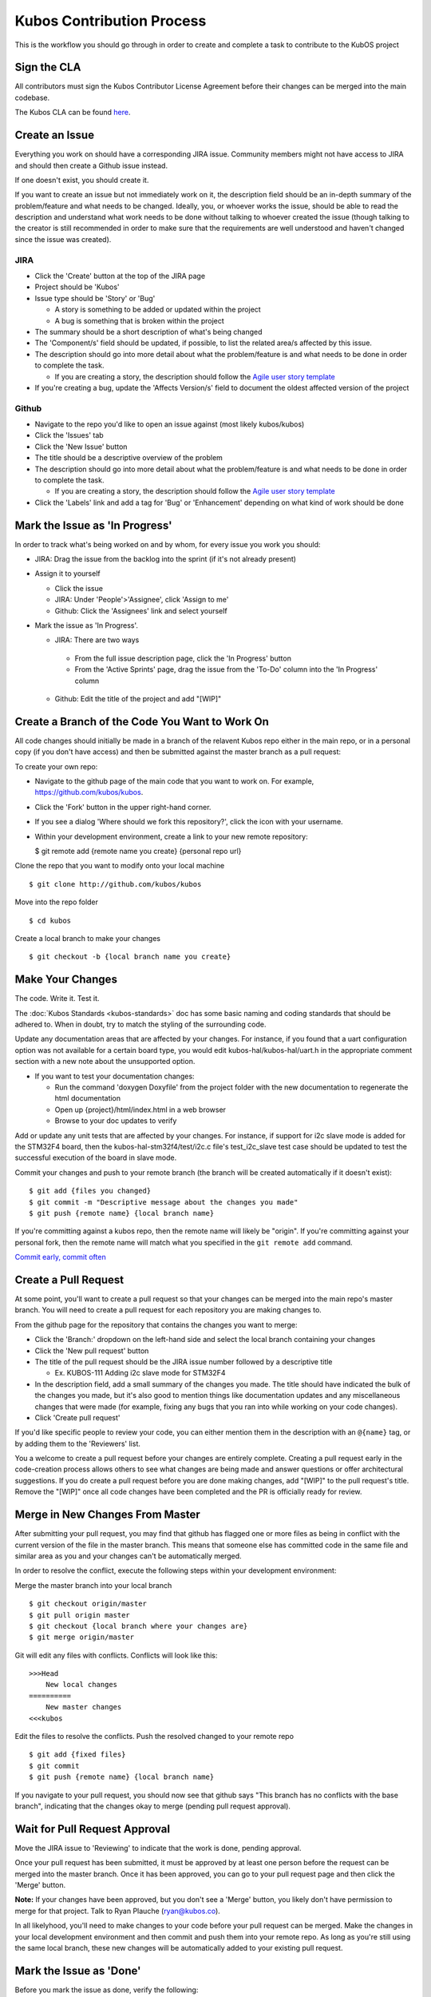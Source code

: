 Kubos Contribution Process
==========================

This is the workflow you should go through in order to create and
complete a task to contribute to the KubOS project

Sign the CLA
------------

All contributors must sign the Kubos Contributor License Agreement
before their changes can be merged into the main codebase.

The Kubos CLA can be found
`here <https://www.clahub.com/agreements/kubos/KubOS>`__.

Create an Issue
---------------

Everything you work on should have a corresponding JIRA issue. Community
members might not have access to JIRA and should then create a Github
issue instead.

If one doesn't exist, you should create it.

If you want to create an issue but not immediately work on it, the
description field should be an in-depth summary of the problem/feature
and what needs to be changed. Ideally, you, or whoever works the issue,
should be able to read the description and understand what work needs to
be done without talking to whoever created the issue (though talking to
the creator is still recommended in order to make sure that the
requirements are well understood and haven't changed since the issue was
created).

JIRA
~~~~

-  Click the 'Create' button at the top of the JIRA page
-  Project should be 'Kubos'
-  Issue type should be 'Story' or 'Bug'

   -  A story is something to be added or updated within the project
   -  A bug is something that is broken within the project

-  The summary should be a short description of what's being changed
-  The 'Component/s' field should be updated, if possible, to list the
   related area/s affected by this issue.
-  The description should go into more detail about what the
   problem/feature is and what needs to be done in order to complete the
   task.

   -  If you are creating a story, the description should follow the
      `Agile user story
      template <https://www.mountaingoatsoftware.com/agile/user-stories>`__

-  If you're creating a bug, update the 'Affects Version/s' field to
   document the oldest affected version of the project

Github
~~~~~~

-  Navigate to the repo you'd like to open an issue against (most likely
   kubos/kubos)
-  Click the 'Issues' tab
-  Click the 'New Issue' button
-  The title should be a descriptive overview of the problem
-  The description should go into more detail about what the
   problem/feature is and what needs to be done in order to complete the
   task.

   -  If you are creating a story, the description should follow the
      `Agile user story
      template <https://www.mountaingoatsoftware.com/agile/user-stories>`__

-  Click the 'Labels' link and add a tag for 'Bug' or 'Enhancement'
   depending on what kind of work should be done

Mark the Issue as 'In Progress'
-------------------------------

In order to track what's being worked on and by whom, for every issue you work you should:
 
- JIRA: Drag the issue from the backlog into the sprint (if it's not already present) 
- Assign it to yourself 

  -  Click the issue 
  -  JIRA: Under 'People'>'Assignee', click 'Assign to me' 
  -  Github: Click the 'Assignees' link and select yourself 
  
- Mark the issue as 'In Progress'.

  -  JIRA: There are two ways 
  
    - From the full issue description page, click the 'In Progress' button 
    - From the 'Active Sprints' page, drag the issue from the 'To-Do' column into the 'In Progress' column 
     
  -  Github: Edit the title of the project and add "[WIP]"

Create a Branch of the Code You Want to Work On
-----------------------------------------------

All code changes should initially be made in a branch of the relavent
Kubos repo either in the main repo, or in a personal copy (if you don't
have access) and then be submitted against the master branch as a pull
request:

To create your own repo:

-  Navigate to the github page of the main code that you want to work
   on. For example, https://github.com/kubos/kubos.
-  Click the 'Fork' button in the upper right-hand corner.
-  If you see a dialog 'Where should we fork this repository?', click
   the icon with your username.
-  Within your development environment, create a link to your new remote
   repository:

   $ git remote add {remote name you create} {personal repo url}

Clone the repo that you want to modify onto your local machine

::

    $ git clone http://github.com/kubos/kubos

Move into the repo folder

::

    $ cd kubos

Create a local branch to make your changes

::

    $ git checkout -b {local branch name you create}

Make Your Changes
-----------------

The code. Write it. Test it.

The :doc:`Kubos Standards <kubos-standards>` doc has some basic
naming and coding standards that should be adhered to. When in doubt,
try to match the styling of the surrounding code.

Update any documentation areas that are affected by your changes. For
instance, if you found that a uart configuration option was not
available for a certain board type, you would edit
kubos-hal/kubos-hal/uart.h in the appropriate comment section with a new
note about the unsupported option. 

- If you want to test your documentation changes: 

  - Run the command 'doxygen Doxyfile' from the project folder with the new documentation to regenerate the html documentation 
  - Open up {project}/html/index.html in a web browser 
  - Browse to your doc updates to verify

Add or update any unit tests that are affected by your changes. For
instance, if support for i2c slave mode is added for the STM32F4 board,
then the kubos-hal-stm32f4/test/i2c.c file's test\_i2c\_slave test case
should be updated to test the successful execution of the board in slave
mode.

Commit your changes and push to your remote branch (the branch will be
created automatically if it doesn't exist):

::

    $ git add {files you changed}
    $ git commit -m "Descriptive message about the changes you made"
    $ git push {remote name} {local branch name}

If you're committing against a kubos repo, then the remote name will
likely be "origin". If you're committing against your personal fork,
then the remote name will match what you specified in the
``git remote add`` command.

`Commit early, commit
often <http://www.databasically.com/2011/03/14/git-commit-early-commit-often/>`__

Create a Pull Request
---------------------

At some point, you'll want to create a pull request so that your changes
can be merged into the main repo's master branch. You will need to
create a pull request for each repository you are making changes to.

From the github page for the repository that contains the changes you
want to merge: 

- Click the 'Branch:' dropdown on the left-hand side and select the local branch containing your changes 
- Click the 'New pull request' button 
- The title of the pull request should be the JIRA issue number followed by a descriptive title 

  - Ex. KUBOS-111 Adding i2c slave mode for STM32F4 

- In the description field, add a small summary of the changes you made. The title should have indicated the bulk of the changes you made, but it's also good to mention things like documentation updates and any miscellaneous changes that were made (for example, fixing any bugs that you ran into while working on your code changes). 
- Click 'Create pull request'

If you'd like specific people to review your code, you can either
mention them in the description with an ``@{name}`` tag, or by adding them
to the 'Reviewers' list.

You a welcome to create a pull request before your changes are entirely
complete. Creating a pull request early in the code-creation process
allows others to see what changes are being made and answer questions or
offer architectural suggestions. If you do create a pull request before
you are done making changes, add "[WIP]" to the pull request's title.
Remove the "[WIP]" once all code changes have been completed and the PR
is officially ready for review.

Merge in New Changes From Master
--------------------------------

After submitting your pull request, you may find that github has flagged
one or more files as being in conflict with the current version of the
file in the master branch. This means that someone else has committed
code in the same file and similar area as you and your changes can't be
automatically merged.

In order to resolve the conflict, execute the following steps within
your development environment:

Merge the master branch into your local branch

::

    $ git checkout origin/master
    $ git pull origin master
    $ git checkout {local branch where your changes are}
    $ git merge origin/master

Git will edit any files with conflicts. Conflicts will look like this:

::

        >>>Head
            New local changes
        ==========
            New master changes
        <<<kubos
        

Edit the files to resolve the conflicts. Push the resolved changed to
your remote repo

::

    $ git add {fixed files}
    $ git commit
    $ git push {remote name} {local branch name}

If you navigate to your pull request, you should now see that github
says "This branch has no conflicts with the base branch", indicating
that the changes okay to merge (pending pull request approval).

Wait for Pull Request Approval
------------------------------

Move the JIRA issue to 'Reviewing' to indicate that the work is done,
pending approval.

Once your pull request has been submitted, it must be approved by at
least one person before the request can be merged into the master
branch. Once it has been approved, you can go to your pull request page
and then click the 'Merge' button. 

**Note:** If your changes have been
approved, but you don't see a 'Merge' button, you likely don't have
permission to merge for that project. Talk to Ryan Plauche
(ryan@kubos.co).

In all likelyhood, you'll need to make changes to your code before your
pull request can be merged. Make the changes in your local development
environment and then commit and push them into your remote repo. As long
as you're still using the same local branch, these new changes will be
automatically added to your existing pull request.

Mark the Issue as 'Done'
------------------------

Before you mark the issue as done, verify the following: 

- All features listed in the issue have been completed 
- All relevant documentation changes have been made 
- All relevant unit tests have been created or updated 
- All code changes and related code have been tested 
- All pull requests related to the issue have been approved and merged

Update the issue's 'Fix version' field to reflect the version that these
changes are being implemented in.

Once all of the work for the issue has been completed, you can mark the
issue as Done in one of two ways: - From the full issue description
page, click the 'Done' button - From the 'Kanban Board' page, drag the
issue from the 'Reviewing' column into the 'Done' column
